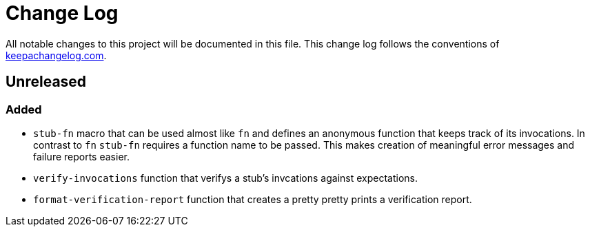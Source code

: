 = Change Log

All notable changes to this project will be documented in this file. This change log follows the conventions of http://keepachangelog.com/[keepachangelog.com].

== Unreleased

=== Added

* `stub-fn` macro that can be used almost like `fn` and defines an anonymous function that keeps track of its invocations. In contrast to `fn` `stub-fn` requires a function name to be passed. This makes creation of meaningful error messages and failure reports easier.
* `verify-invocations` function that verifys a stub's invcations against expectations.
* `format-verification-report` function that creates a pretty pretty prints a verification report.
